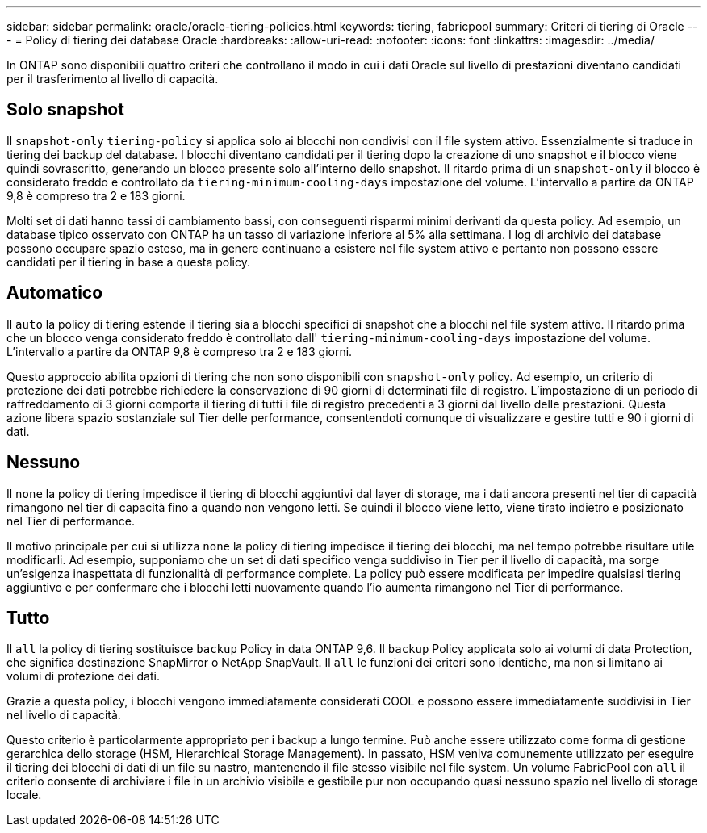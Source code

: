 ---
sidebar: sidebar 
permalink: oracle/oracle-tiering-policies.html 
keywords: tiering, fabricpool 
summary: Criteri di tiering di Oracle 
---
= Policy di tiering dei database Oracle
:hardbreaks:
:allow-uri-read: 
:nofooter: 
:icons: font
:linkattrs: 
:imagesdir: ../media/


[role="lead"]
In ONTAP sono disponibili quattro criteri che controllano il modo in cui i dati Oracle sul livello di prestazioni diventano candidati per il trasferimento al livello di capacità.



== Solo snapshot

Il `snapshot-only` `tiering-policy` si applica solo ai blocchi non condivisi con il file system attivo. Essenzialmente si traduce in tiering dei backup del database. I blocchi diventano candidati per il tiering dopo la creazione di uno snapshot e il blocco viene quindi sovrascritto, generando un blocco presente solo all'interno dello snapshot. Il ritardo prima di un `snapshot-only` il blocco è considerato freddo e controllato da `tiering-minimum-cooling-days` impostazione del volume. L'intervallo a partire da ONTAP 9,8 è compreso tra 2 e 183 giorni.

Molti set di dati hanno tassi di cambiamento bassi, con conseguenti risparmi minimi derivanti da questa policy. Ad esempio, un database tipico osservato con ONTAP ha un tasso di variazione inferiore al 5% alla settimana. I log di archivio dei database possono occupare spazio esteso, ma in genere continuano a esistere nel file system attivo e pertanto non possono essere candidati per il tiering in base a questa policy.



== Automatico

Il `auto` la policy di tiering estende il tiering sia a blocchi specifici di snapshot che a blocchi nel file system attivo. Il ritardo prima che un blocco venga considerato freddo è controllato dall' `tiering-minimum-cooling-days` impostazione del volume. L'intervallo a partire da ONTAP 9,8 è compreso tra 2 e 183 giorni.

Questo approccio abilita opzioni di tiering che non sono disponibili con `snapshot-only` policy. Ad esempio, un criterio di protezione dei dati potrebbe richiedere la conservazione di 90 giorni di determinati file di registro. L'impostazione di un periodo di raffreddamento di 3 giorni comporta il tiering di tutti i file di registro precedenti a 3 giorni dal livello delle prestazioni. Questa azione libera spazio sostanziale sul Tier delle performance, consentendoti comunque di visualizzare e gestire tutti e 90 i giorni di dati.



== Nessuno

Il `none` la policy di tiering impedisce il tiering di blocchi aggiuntivi dal layer di storage, ma i dati ancora presenti nel tier di capacità rimangono nel tier di capacità fino a quando non vengono letti. Se quindi il blocco viene letto, viene tirato indietro e posizionato nel Tier di performance.

Il motivo principale per cui si utilizza `none` la policy di tiering impedisce il tiering dei blocchi, ma nel tempo potrebbe risultare utile modificarli. Ad esempio, supponiamo che un set di dati specifico venga suddiviso in Tier per il livello di capacità, ma sorge un'esigenza inaspettata di funzionalità di performance complete. La policy può essere modificata per impedire qualsiasi tiering aggiuntivo e per confermare che i blocchi letti nuovamente quando l'io aumenta rimangono nel Tier di performance.



== Tutto

Il `all` la policy di tiering sostituisce `backup` Policy in data ONTAP 9,6. Il `backup` Policy applicata solo ai volumi di data Protection, che significa destinazione SnapMirror o NetApp SnapVault. Il `all` le funzioni dei criteri sono identiche, ma non si limitano ai volumi di protezione dei dati.

Grazie a questa policy, i blocchi vengono immediatamente considerati COOL e possono essere immediatamente suddivisi in Tier nel livello di capacità.

Questo criterio è particolarmente appropriato per i backup a lungo termine. Può anche essere utilizzato come forma di gestione gerarchica dello storage (HSM, Hierarchical Storage Management). In passato, HSM veniva comunemente utilizzato per eseguire il tiering dei blocchi di dati di un file su nastro, mantenendo il file stesso visibile nel file system. Un volume FabricPool con `all` il criterio consente di archiviare i file in un archivio visibile e gestibile pur non occupando quasi nessuno spazio nel livello di storage locale.
